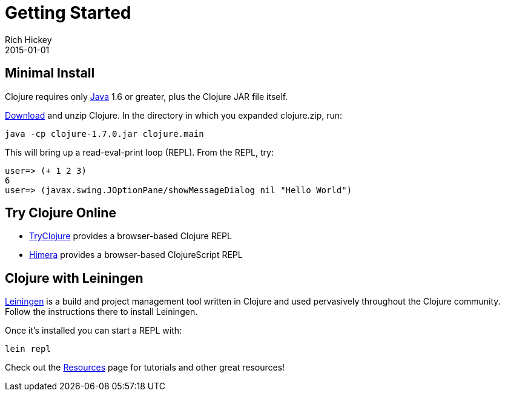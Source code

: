 = Getting Started
Rich Hickey
2015-01-01
:type: guides
:toc: macro
:icons: font

ifdef::env-github,env-browser[:outfilesuffix: .adoc]

== Minimal Install

Clojure requires only http://java.sun.com/javase/downloads/index.jsp[Java] 1.6 or greater, plus the Clojure JAR file itself.

<<xref/../../community/downloads#,Download>> and unzip Clojure. In the directory in which you expanded clojure.zip, run:
[source,clojure]
----
java -cp clojure-1.7.0.jar clojure.main
----
This will bring up a read-eval-print loop (REPL). From the REPL, try:
[source,clojure]
----
user=> (+ 1 2 3)
6
user=> (javax.swing.JOptionPane/showMessageDialog nil "Hello World")
----

== Try Clojure Online

* http://tryclj.com/[TryClojure] provides a browser-based Clojure REPL
* http://himera.herokuapp.com/index.html[Himera] provides a browser-based ClojureScript REPL

== Clojure with Leiningen

http://leiningen.org/[Leiningen] is a build and project management tool written in Clojure and used pervasively throughout the Clojure community. Follow the instructions there to install Leiningen.

Once it's installed you can start a REPL with:

[source]
----
lein repl
----

Check out the <<xref/../../community/resources#,Resources>> page for tutorials and other great resources!